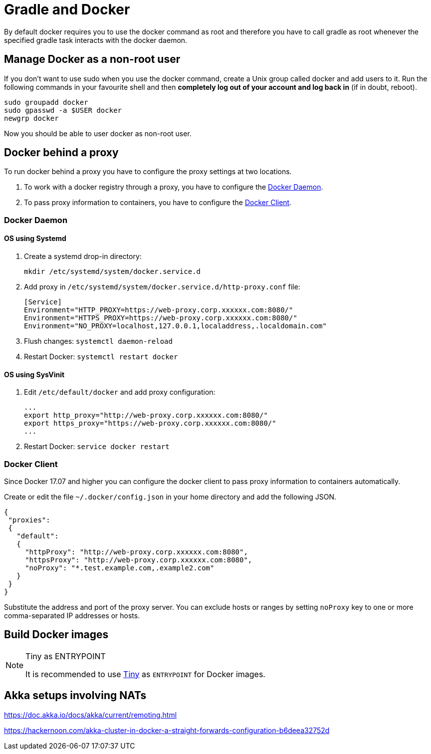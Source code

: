 // tag::gradledocker[]
= Gradle and Docker =
By default docker requires you to use the docker command as root and therefore you have to call gradle as root whenever the specified gradle task interacts with the docker daemon.

== Manage Docker as a non-root user ==
If you don’t want to use sudo when you use the docker command, create a Unix group called docker and add users to it.
Run the following commands in your favourite shell and then *completely log out of your account and log back in* (if in doubt, reboot).
```
sudo groupadd docker
sudo gpasswd -a $USER docker
newgrp docker
```
Now you should be able to user docker as non-root user.
// end::gradledocker[]

== Docker behind a proxy ==

To run docker behind a proxy you have to configure the proxy settings at two locations.

1. To work with a docker registry through a proxy, you have to configure the <<docker-daemon-proxy-config>>.

2. To pass proxy information to containers, you have to configure the <<docker-client-proxy-config>>.

[[docker-daemon-proxy-config]]
=== Docker Daemon ===

==== OS using Systemd ====

. Create a systemd drop-in directory:
+
```
mkdir /etc/systemd/system/docker.service.d
```

. Add proxy in `/etc/systemd/system/docker.service.d/http-proxy.conf` file:
+
```
[Service]
Environment="HTTP_PROXY=https://web-proxy.corp.xxxxxx.com:8080/"
Environment="HTTPS_PROXY=https://web-proxy.corp.xxxxxx.com:8080/"
Environment="NO_PROXY=localhost,127.0.0.1,localaddress,.localdomain.com"
```

. Flush changes: `systemctl daemon-reload`
. Restart Docker: `systemctl restart docker`

==== OS using SysVinit ====

. Edit `/etc/default/docker` and add proxy configuration:
+
```
...
export http_proxy="http://web-proxy.corp.xxxxxx.com:8080/"
export https_proxy="https://web-proxy.corp.xxxxxx.com:8080/"
...
```

. Restart Docker: `service docker restart`

[[docker-client-proxy-config]]
=== Docker Client ===
Since Docker 17.07 and higher you can configure the docker client to pass proxy information to containers automatically.

Create or edit the file `~/.docker/config.json` in your home directory and add the following JSON.
```
{
 "proxies":
 {
   "default":
   {
     "httpProxy": "http://web-proxy.corp.xxxxxx.com:8080",
     "httpsProxy": "http://web-proxy.corp.xxxxxx.com:8080",
     "noProxy": "*.test.example.com,.example2.com"
   }
 }
}
```
Substitute the address and port of the proxy server. You can exclude hosts or ranges by setting `noProxy` key to one or
more comma-separated IP addresses or hosts.

== Build Docker images ==
// tag::docker-tiny-note[]
[NOTE]
====
.Tiny as ENTRYPOINT

It is recommended to use https://github.com/krallin/tini[Tiny] as `ENTRYPOINT` for Docker images.
====
// end::docker-tiny-note[]

== Akka setups involving NATs ==

https://doc.akka.io/docs/akka/current/remoting.html

https://hackernoon.com/akka-cluster-in-docker-a-straight-forwards-configuration-b6deea32752d
